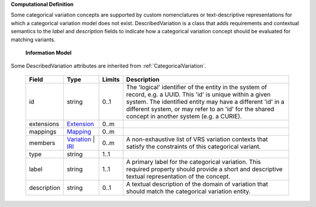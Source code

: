 **Computational Definition**

Some categorical variation concepts are supported by custom nomenclatures or text-descriptive representations for which a categorical variation model does not exist. DescribedVariation is a class that adds requirements and contextual semantics to the `label` and `description` fields to indicate how a categorical variation concept should be evaluated for matching variants.

    **Information Model**
    
Some DescribedVariation attributes are inherited from :ref:`CategoricalVariation`.

    .. list-table::
       :class: clean-wrap
       :header-rows: 1
       :align: left
       :widths: auto
       
       *  - Field
          - Type
          - Limits
          - Description
       *  - id
          - string
          - 0..1
          - The 'logical' identifier of the entity in the system of record, e.g. a UUID. This 'id' is  unique within a given system. The identified entity may have a different 'id' in a different  system, or may refer to an 'id' for the shared concept in another system (e.g. a CURIE).
       *  - extensions
          - `Extension <core.json#/$defs/Extension>`_
          - 0..m
          - 
       *  - mappings
          - `Mapping <core.json#/$defs/Mapping>`_
          - 0..m
          - 
       *  - members
          - `Variation <vrs.json#/$defs/Variation>`_ | `IRI <core.json#/$defs/IRI>`_
          - 0..m
          - A non-exhaustive list of VRS variation contexts that satisfy the constraints of this categorical variant.
       *  - type
          - string
          - 1..1
          - 
       *  - label
          - string
          - 1..1
          - A primary label for the categorical variation. This required property should provide a  short and descriptive textual representation of the concept.
       *  - description
          - string
          - 0..1
          - A textual description of the domain of variation that should match the categorical  variation entity.

